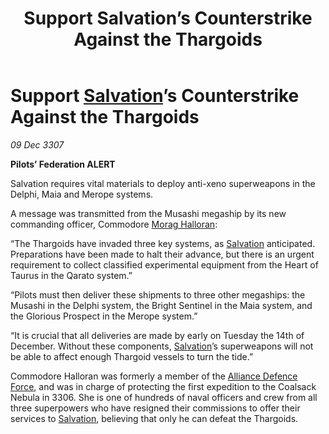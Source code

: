 :PROPERTIES:
:ID:       58e03b8f-8e17-42a6-b5ba-4426cd51cfc4
:END:
#+title: Support Salvation’s Counterstrike Against the Thargoids
#+filetags: :3307:Federation:Alliance:Thargoid:galnet:

* Support [[id:106b62b9-4ed8-4f7c-8c5c-12debf994d4f][Salvation]]’s Counterstrike Against the Thargoids

/09 Dec 3307/

*Pilots’ Federation ALERT* 

Salvation requires vital materials to deploy anti-xeno superweapons in the Delphi, Maia and Merope systems. 

A message was transmitted from the Musashi megaship by its new commanding officer, Commodore [[id:bcaa9222-b056-41cf-9361-68dd8d3424fb][Morag Halloran]]: 

“The Thargoids have invaded three key systems, as [[id:106b62b9-4ed8-4f7c-8c5c-12debf994d4f][Salvation]] anticipated. Preparations have been made to halt their advance, but there is an urgent requirement to collect classified experimental equipment from the Heart of Taurus in the Qarato system.” 

“Pilots must then deliver these shipments to three other megaships: the Musashi in the Delphi system, the Bright Sentinel in the Maia system, and the Glorious Prospect in the Merope system.” 

“It is crucial that all deliveries are made by early on Tuesday the 14th of December. Without these components, [[id:106b62b9-4ed8-4f7c-8c5c-12debf994d4f][Salvation]]’s superweapons will not be able to affect enough Thargoid vessels to turn the tide.” 

Commodore Halloran was formerly a member of the [[id:17d9294e-7759-4cf4-9a67-5f12b5704f51][Alliance Defence Force]], and was in charge of protecting the first expedition to the Coalsack Nebula in 3306. She is one of hundreds of naval officers and crew from all three superpowers who have resigned their commissions to offer their services to [[id:106b62b9-4ed8-4f7c-8c5c-12debf994d4f][Salvation]], believing that only he can defeat the Thargoids.
